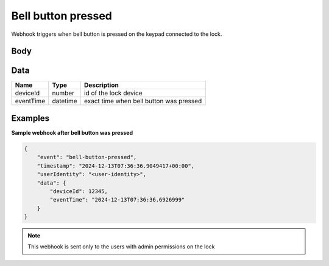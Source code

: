 Bell button pressed
====================================

Webhook triggers when bell button is pressed on the keypad connected to the lock.  

Body 
-------------

+------------------------+---------------------------------------------+-----------------------------------------------------------+
| Name                   | Type                                        | Description                                               |
+========================+=============================================+===========================================================+
| data                   | :ref:`Data <data-bell-button-pressed>`      | detailed information about the event                  |
+------------------------+---------------------------------------------+-----------------------------------------------------------+
| event                  | string                                      | event name: "bell-button-pressed"                         |
+------------------------+---------------------------------------------+-----------------------------------------------------------+
| timestamp              | datetime                                    | exact time when the webhook was sent to the receiver      |
+------------------------+---------------------------------------------+-----------------------------------------------------------+
| userIdentity           | string                                      | receiver of the webhook (user identity)                   |
+------------------------+---------------------------------------------+-----------------------------------------------------------+

.. _data-bell-button-pressed:

Data
-------------

+------------------------+--------------------------------------------+------------------------------------------------+
| Name                   | Type                                       | Description                                    |
+========================+============================================+================================================+
| deviceId               | number                                     | id of the lock device                          |
+------------------------+--------------------------------------------+------------------------------------------------+
| eventTime              | datetime                                   | exact time when bell button was pressed        |
+------------------------+--------------------------------------------+------------------------------------------------+

Examples
-------------

**Sample webhook after bell button was pressed**

.. code-block:: js

    {   
        "event": "bell-button-pressed",
        "timestamp": "2024-12-13T07:36:36.9049417+00:00",
        "userIdentity": "<user-identity>",
        "data": {
            "deviceId": 12345,
            "eventTime": "2024-12-13T07:36:36.6926999"
        }
    }

.. note::
    This webhook is sent only to the users with admin permissions on the lock